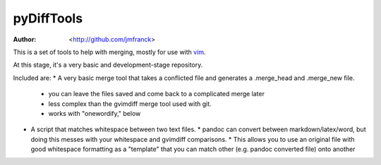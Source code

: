 ==================================================
        pyDiffTools
==================================================
:Author: <http://github.com/jmfranck> 
.. _vim: http://vim.org

This is a set of tools to help with merging, mostly for use with vim_.

At this stage, it's a very basic and development-stage repository.

Included are:
* A very basic merge tool that takes a conflicted file and generates a .merge_head and .merge_new file.
  * you can leave the files saved and come back to a complicated merge later
  * less complex than the gvimdiff merge tool used with git.
  * works with "onewordify," below
* A script that matches whitespace between two text files.
  * pandoc can convert between markdown/latex/word, but doing this messes with your whitespace and gvimdiff comparisons.
  * This allows you to use an original file with good whitespace formatting as a "template" that you can match other (e.g. pandoc converted file) onto another
